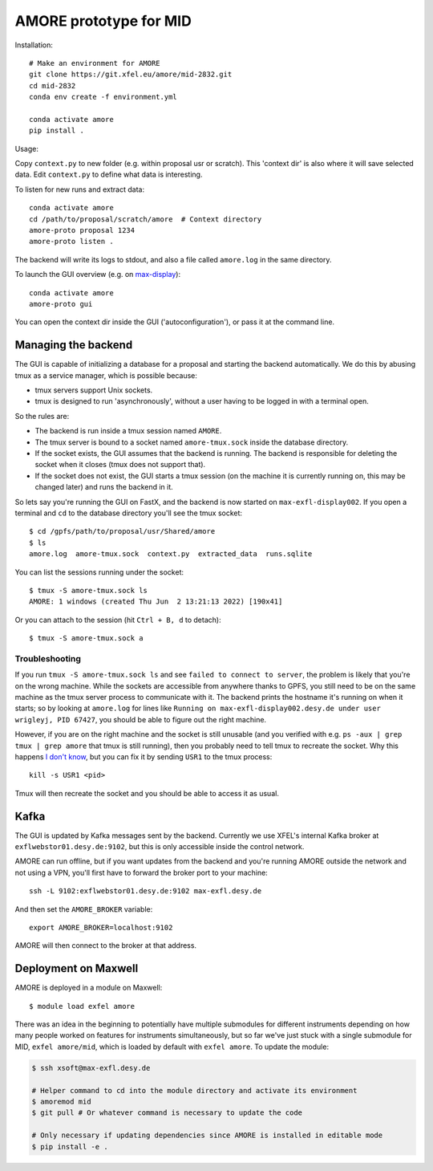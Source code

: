 AMORE prototype for MID
=======================

Installation::

    # Make an environment for AMORE
    git clone https://git.xfel.eu/amore/mid-2832.git
    cd mid-2832
    conda env create -f environment.yml

    conda activate amore
    pip install .

Usage:

Copy ``context.py`` to new folder (e.g. within proposal usr or scratch).
This 'context dir' is also where it will save selected data. Edit ``context.py``
to define what data is interesting.

To listen for new runs and extract data::

    conda activate amore
    cd /path/to/proposal/scratch/amore  # Context directory
    amore-proto proposal 1234
    amore-proto listen .

The backend will write its logs to stdout, and also a file called ``amore.log``
in the same directory.

To launch the GUI overview (e.g. on `max-display <https://max-display.desy.de:3443/>`_)::

    conda activate amore
    amore-proto gui

You can open the context dir inside the GUI ('autoconfiguration'), or pass it
at the command line.

Managing the backend
--------------------
The GUI is capable of initializing a database for a proposal and starting the
backend automatically. We do this by abusing tmux as a service manager, which is
possible because:

- tmux servers support Unix sockets.
- tmux is designed to run 'asynchronously', without a user having to be logged
  in with a terminal open.

So the rules are:

- The backend is run inside a tmux session named ``AMORE``.
- The tmux server is bound to a socket named ``amore-tmux.sock`` inside the
  database directory.
- If the socket exists, the GUI assumes that the backend is running. The backend
  is responsible for deleting the socket when it closes (tmux does not support
  that).
- If the socket does not exist, the GUI starts a tmux session (on the machine it
  is currently running on, this may be changed later) and runs the backend in
  it.

So lets say you're running the GUI on FastX, and the backend is now started on
``max-exfl-display002``. If you open a terminal and ``cd`` to the database
directory you'll see the tmux socket::

    $ cd /gpfs/path/to/proposal/usr/Shared/amore
    $ ls
    amore.log  amore-tmux.sock  context.py  extracted_data  runs.sqlite

You can list the sessions running under the socket::

    $ tmux -S amore-tmux.sock ls
    AMORE: 1 windows (created Thu Jun  2 13:21:13 2022) [190x41]

Or you can attach to the session (hit ``Ctrl + B, d`` to detach)::

    $ tmux -S amore-tmux.sock a

Troubleshooting
^^^^^^^^^^^^^^^
If you run ``tmux -S amore-tmux.sock ls`` and see ``failed to connect to
server``, the problem is likely that you're on the wrong machine. While the
sockets are accessible from anywhere thanks to GPFS, you still need to be on the
same machine as the tmux server process to communicate with it. The backend
prints the hostname it's running on when it starts; so by looking at
``amore.log`` for lines like ``Running on max-exfl-display002.desy.de under user
wrigleyj, PID 67427``, you should be able to figure out the right machine.

However, if you are on the right machine and the socket is still unusable (and
you verified with e.g. ``ps -aux | grep tmux | grep amore`` that tmux is still
running), then you probably need to tell tmux to recreate the socket. Why this
happens `I don't know
<https://stackoverflow.com/questions/9668763/why-am-i-getting-a-failed-to-connect-to-server-message-from-tmux-when-i-try-to>`_,
but you can fix it by sending ``USR1`` to the tmux process::

    kill -s USR1 <pid>

Tmux will then recreate the socket and you should be able to access it as
usual.

Kafka
-----
The GUI is updated by Kafka messages sent by the backend. Currently we use
XFEL's internal Kafka broker at ``exflwebstor01.desy.de:9102``, but this is only
accessible inside the control network.

AMORE can run offline, but if you want updates from the backend and you're
running AMORE outside the network and not using a VPN, you'll first have to
forward the broker port to your machine::

    ssh -L 9102:exflwebstor01.desy.de:9102 max-exfl.desy.de

And then set the ``AMORE_BROKER`` variable::

    export AMORE_BROKER=localhost:9102

AMORE will then connect to the broker at that address.

Deployment on Maxwell
---------------------
AMORE is deployed in a module on Maxwell::

    $ module load exfel amore

There was an idea in the beginning to potentially have multiple submodules for
different instruments depending on how many people worked on features for
instruments simultaneously, but so far we've just stuck with a single submodule
for MID, ``exfel amore/mid``, which is loaded by default with ``exfel
amore``. To update the module:

..  code-block:: bash

    $ ssh xsoft@max-exfl.desy.de

    # Helper command to cd into the module directory and activate its environment
    $ amoremod mid
    $ git pull # Or whatever command is necessary to update the code

    # Only necessary if updating dependencies since AMORE is installed in editable mode
    $ pip install -e .
